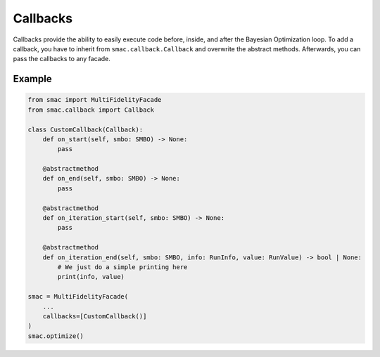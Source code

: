 Callbacks
=========

Callbacks provide the ability to easily execute code before, inside, and after the Bayesian Optimization loop.
To add a callback, you have to inherit from ``smac.callback.Callback`` and overwrite the abstract methods.
Afterwards, you can pass the callbacks to any facade. 


Example
-------

.. code-block:: python

    from smac import MultiFidelityFacade
    from smac.callback import Callback

    class CustomCallback(Callback):
        def on_start(self, smbo: SMBO) -> None:
            pass

        @abstractmethod
        def on_end(self, smbo: SMBO) -> None:
            pass

        @abstractmethod
        def on_iteration_start(self, smbo: SMBO) -> None:
            pass

        @abstractmethod
        def on_iteration_end(self, smbo: SMBO, info: RunInfo, value: RunValue) -> bool | None:
            # We just do a simple printing here
            print(info, value)

    smac = MultiFidelityFacade(
        ...
        callbacks=[CustomCallback()]
    )
    smac.optimize()
